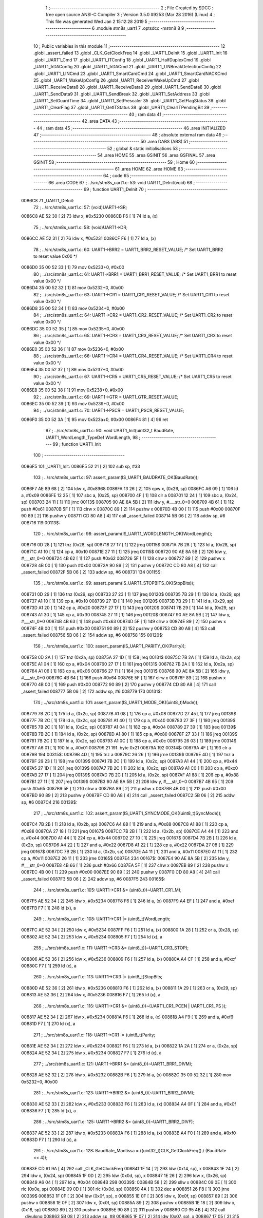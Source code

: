                                       1 ;--------------------------------------------------------
                                      2 ; File Created by SDCC : free open source ANSI-C Compiler
                                      3 ; Version 3.5.0 #9253 (Mar 28 2016) (Linux)
                                      4 ; This file was generated Wed Jan  2 15:12:28 2019
                                      5 ;--------------------------------------------------------
                                      6 	.module stm8s_uart1
                                      7 	.optsdcc -mstm8
                                      8 	
                                      9 ;--------------------------------------------------------
                                     10 ; Public variables in this module
                                     11 ;--------------------------------------------------------
                                     12 	.globl _assert_failed
                                     13 	.globl _CLK_GetClockFreq
                                     14 	.globl _UART1_DeInit
                                     15 	.globl _UART1_Init
                                     16 	.globl _UART1_Cmd
                                     17 	.globl _UART1_ITConfig
                                     18 	.globl _UART1_HalfDuplexCmd
                                     19 	.globl _UART1_IrDAConfig
                                     20 	.globl _UART1_IrDACmd
                                     21 	.globl _UART1_LINBreakDetectionConfig
                                     22 	.globl _UART1_LINCmd
                                     23 	.globl _UART1_SmartCardCmd
                                     24 	.globl _UART1_SmartCardNACKCmd
                                     25 	.globl _UART1_WakeUpConfig
                                     26 	.globl _UART1_ReceiverWakeUpCmd
                                     27 	.globl _UART1_ReceiveData8
                                     28 	.globl _UART1_ReceiveData9
                                     29 	.globl _UART1_SendData8
                                     30 	.globl _UART1_SendData9
                                     31 	.globl _UART1_SendBreak
                                     32 	.globl _UART1_SetAddress
                                     33 	.globl _UART1_SetGuardTime
                                     34 	.globl _UART1_SetPrescaler
                                     35 	.globl _UART1_GetFlagStatus
                                     36 	.globl _UART1_ClearFlag
                                     37 	.globl _UART1_GetITStatus
                                     38 	.globl _UART1_ClearITPendingBit
                                     39 ;--------------------------------------------------------
                                     40 ; ram data
                                     41 ;--------------------------------------------------------
                                     42 	.area DATA
                                     43 ;--------------------------------------------------------
                                     44 ; ram data
                                     45 ;--------------------------------------------------------
                                     46 	.area INITIALIZED
                                     47 ;--------------------------------------------------------
                                     48 ; absolute external ram data
                                     49 ;--------------------------------------------------------
                                     50 	.area DABS (ABS)
                                     51 ;--------------------------------------------------------
                                     52 ; global & static initialisations
                                     53 ;--------------------------------------------------------
                                     54 	.area HOME
                                     55 	.area GSINIT
                                     56 	.area GSFINAL
                                     57 	.area GSINIT
                                     58 ;--------------------------------------------------------
                                     59 ; Home
                                     60 ;--------------------------------------------------------
                                     61 	.area HOME
                                     62 	.area HOME
                                     63 ;--------------------------------------------------------
                                     64 ; code
                                     65 ;--------------------------------------------------------
                                     66 	.area CODE
                                     67 ;	../src/stm8s_uart1.c: 53: void UART1_DeInit(void)
                                     68 ;	-----------------------------------------
                                     69 ;	 function UART1_DeInit
                                     70 ;	-----------------------------------------
      0086C8                         71 _UART1_DeInit:
                                     72 ;	../src/stm8s_uart1.c: 57: (void)UART1->SR;
      0086C8 AE 52 30         [ 2]   73 	ldw	x, #0x5230
      0086CB F6               [ 1]   74 	ld	a, (x)
                                     75 ;	../src/stm8s_uart1.c: 58: (void)UART1->DR;
      0086CC AE 52 31         [ 2]   76 	ldw	x, #0x5231
      0086CF F6               [ 1]   77 	ld	a, (x)
                                     78 ;	../src/stm8s_uart1.c: 60: UART1->BRR2 = UART1_BRR2_RESET_VALUE;  /* Set UART1_BRR2 to reset value 0x00 */
      0086D0 35 00 52 33      [ 1]   79 	mov	0x5233+0, #0x00
                                     80 ;	../src/stm8s_uart1.c: 61: UART1->BRR1 = UART1_BRR1_RESET_VALUE;  /* Set UART1_BRR1 to reset value 0x00 */
      0086D4 35 00 52 32      [ 1]   81 	mov	0x5232+0, #0x00
                                     82 ;	../src/stm8s_uart1.c: 63: UART1->CR1 = UART1_CR1_RESET_VALUE;  /* Set UART1_CR1 to reset value 0x00 */
      0086D8 35 00 52 34      [ 1]   83 	mov	0x5234+0, #0x00
                                     84 ;	../src/stm8s_uart1.c: 64: UART1->CR2 = UART1_CR2_RESET_VALUE;  /* Set UART1_CR2 to reset value 0x00 */
      0086DC 35 00 52 35      [ 1]   85 	mov	0x5235+0, #0x00
                                     86 ;	../src/stm8s_uart1.c: 65: UART1->CR3 = UART1_CR3_RESET_VALUE;  /* Set UART1_CR3 to reset value 0x00 */
      0086E0 35 00 52 36      [ 1]   87 	mov	0x5236+0, #0x00
                                     88 ;	../src/stm8s_uart1.c: 66: UART1->CR4 = UART1_CR4_RESET_VALUE;  /* Set UART1_CR4 to reset value 0x00 */
      0086E4 35 00 52 37      [ 1]   89 	mov	0x5237+0, #0x00
                                     90 ;	../src/stm8s_uart1.c: 67: UART1->CR5 = UART1_CR5_RESET_VALUE;  /* Set UART1_CR5 to reset value 0x00 */
      0086E8 35 00 52 38      [ 1]   91 	mov	0x5238+0, #0x00
                                     92 ;	../src/stm8s_uart1.c: 69: UART1->GTR = UART1_GTR_RESET_VALUE;
      0086EC 35 00 52 39      [ 1]   93 	mov	0x5239+0, #0x00
                                     94 ;	../src/stm8s_uart1.c: 70: UART1->PSCR = UART1_PSCR_RESET_VALUE;
      0086F0 35 00 52 3A      [ 1]   95 	mov	0x523a+0, #0x00
      0086F4 81               [ 4]   96 	ret
                                     97 ;	../src/stm8s_uart1.c: 90: void UART1_Init(uint32_t BaudRate, UART1_WordLength_TypeDef WordLength, 
                                     98 ;	-----------------------------------------
                                     99 ;	 function UART1_Init
                                    100 ;	-----------------------------------------
      0086F5                        101 _UART1_Init:
      0086F5 52 21            [ 2]  102 	sub	sp, #33
                                    103 ;	../src/stm8s_uart1.c: 97: assert_param(IS_UART1_BAUDRATE_OK(BaudRate));
      0086F7 AE 89 68         [ 2]  104 	ldw	x, #0x8968
      0086FA 13 26            [ 2]  105 	cpw	x, (0x26, sp)
      0086FC A6 09            [ 1]  106 	ld	a, #0x09
      0086FE 12 25            [ 1]  107 	sbc	a, (0x25, sp)
      008700 4F               [ 1]  108 	clr	a
      008701 12 24            [ 1]  109 	sbc	a, (0x24, sp)
      008703 24 11            [ 1]  110 	jrnc	00113$
      008705 90 AE 8A 5B      [ 2]  111 	ldw	y, #___str_0+0
      008709 4B 61            [ 1]  112 	push	#0x61
      00870B 5F               [ 1]  113 	clrw	x
      00870C 89               [ 2]  114 	pushw	x
      00870D 4B 00            [ 1]  115 	push	#0x00
      00870F 90 89            [ 2]  116 	pushw	y
      008711 CD 80 A8         [ 4]  117 	call	_assert_failed
      008714 5B 06            [ 2]  118 	addw	sp, #6
      008716                        119 00113$:
                                    120 ;	../src/stm8s_uart1.c: 98: assert_param(IS_UART1_WORDLENGTH_OK(WordLength));
      008716 0D 28            [ 1]  121 	tnz	(0x28, sp)
      008718 27 17            [ 1]  122 	jreq	00115$
      00871A 7B 28            [ 1]  123 	ld	a, (0x28, sp)
      00871C A1 10            [ 1]  124 	cp	a, #0x10
      00871E 27 11            [ 1]  125 	jreq	00115$
      008720 90 AE 8A 5B      [ 2]  126 	ldw	y, #___str_0+0
      008724 4B 62            [ 1]  127 	push	#0x62
      008726 5F               [ 1]  128 	clrw	x
      008727 89               [ 2]  129 	pushw	x
      008728 4B 00            [ 1]  130 	push	#0x00
      00872A 90 89            [ 2]  131 	pushw	y
      00872C CD 80 A8         [ 4]  132 	call	_assert_failed
      00872F 5B 06            [ 2]  133 	addw	sp, #6
      008731                        134 00115$:
                                    135 ;	../src/stm8s_uart1.c: 99: assert_param(IS_UART1_STOPBITS_OK(StopBits));
      008731 0D 29            [ 1]  136 	tnz	(0x29, sp)
      008733 27 23            [ 1]  137 	jreq	00120$
      008735 7B 29            [ 1]  138 	ld	a, (0x29, sp)
      008737 A1 10            [ 1]  139 	cp	a, #0x10
      008739 27 1D            [ 1]  140 	jreq	00120$
      00873B 7B 29            [ 1]  141 	ld	a, (0x29, sp)
      00873D A1 20            [ 1]  142 	cp	a, #0x20
      00873F 27 17            [ 1]  143 	jreq	00120$
      008741 7B 29            [ 1]  144 	ld	a, (0x29, sp)
      008743 A1 30            [ 1]  145 	cp	a, #0x30
      008745 27 11            [ 1]  146 	jreq	00120$
      008747 90 AE 8A 5B      [ 2]  147 	ldw	y, #___str_0+0
      00874B 4B 63            [ 1]  148 	push	#0x63
      00874D 5F               [ 1]  149 	clrw	x
      00874E 89               [ 2]  150 	pushw	x
      00874F 4B 00            [ 1]  151 	push	#0x00
      008751 90 89            [ 2]  152 	pushw	y
      008753 CD 80 A8         [ 4]  153 	call	_assert_failed
      008756 5B 06            [ 2]  154 	addw	sp, #6
      008758                        155 00120$:
                                    156 ;	../src/stm8s_uart1.c: 100: assert_param(IS_UART1_PARITY_OK(Parity));
      008758 0D 2A            [ 1]  157 	tnz	(0x2a, sp)
      00875A 27 1D            [ 1]  158 	jreq	00131$
      00875C 7B 2A            [ 1]  159 	ld	a, (0x2a, sp)
      00875E A1 04            [ 1]  160 	cp	a, #0x04
      008760 27 17            [ 1]  161 	jreq	00131$
      008762 7B 2A            [ 1]  162 	ld	a, (0x2a, sp)
      008764 A1 06            [ 1]  163 	cp	a, #0x06
      008766 27 11            [ 1]  164 	jreq	00131$
      008768 90 AE 8A 5B      [ 2]  165 	ldw	y, #___str_0+0
      00876C 4B 64            [ 1]  166 	push	#0x64
      00876E 5F               [ 1]  167 	clrw	x
      00876F 89               [ 2]  168 	pushw	x
      008770 4B 00            [ 1]  169 	push	#0x00
      008772 90 89            [ 2]  170 	pushw	y
      008774 CD 80 A8         [ 4]  171 	call	_assert_failed
      008777 5B 06            [ 2]  172 	addw	sp, #6
      008779                        173 00131$:
                                    174 ;	../src/stm8s_uart1.c: 101: assert_param(IS_UART1_MODE_OK((uint8_t)Mode));
      008779 7B 2C            [ 1]  175 	ld	a, (0x2c, sp)
      00877B A1 08            [ 1]  176 	cp	a, #0x08
      00877D 27 45            [ 1]  177 	jreq	00139$
      00877F 7B 2C            [ 1]  178 	ld	a, (0x2c, sp)
      008781 A1 40            [ 1]  179 	cp	a, #0x40
      008783 27 3F            [ 1]  180 	jreq	00139$
      008785 7B 2C            [ 1]  181 	ld	a, (0x2c, sp)
      008787 A1 04            [ 1]  182 	cp	a, #0x04
      008789 27 39            [ 1]  183 	jreq	00139$
      00878B 7B 2C            [ 1]  184 	ld	a, (0x2c, sp)
      00878D A1 80            [ 1]  185 	cp	a, #0x80
      00878F 27 33            [ 1]  186 	jreq	00139$
      008791 7B 2C            [ 1]  187 	ld	a, (0x2c, sp)
      008793 A1 0C            [ 1]  188 	cp	a, #0x0c
      008795 26 03            [ 1]  189 	jrne	00314$
      008797 A6 01            [ 1]  190 	ld	a, #0x01
      008799 21                     191 	.byte 0x21
      00879A                        192 00314$:
      00879A 4F               [ 1]  193 	clr	a
      00879B                        194 00315$:
      00879B 4D               [ 1]  195 	tnz	a
      00879C 26 26            [ 1]  196 	jrne	00139$
      00879E 4D               [ 1]  197 	tnz	a
      00879F 26 23            [ 1]  198 	jrne	00139$
      0087A1 7B 2C            [ 1]  199 	ld	a, (0x2c, sp)
      0087A3 A1 44            [ 1]  200 	cp	a, #0x44
      0087A5 27 1D            [ 1]  201 	jreq	00139$
      0087A7 7B 2C            [ 1]  202 	ld	a, (0x2c, sp)
      0087A9 A1 C0            [ 1]  203 	cp	a, #0xc0
      0087AB 27 17            [ 1]  204 	jreq	00139$
      0087AD 7B 2C            [ 1]  205 	ld	a, (0x2c, sp)
      0087AF A1 88            [ 1]  206 	cp	a, #0x88
      0087B1 27 11            [ 1]  207 	jreq	00139$
      0087B3 90 AE 8A 5B      [ 2]  208 	ldw	y, #___str_0+0
      0087B7 4B 65            [ 1]  209 	push	#0x65
      0087B9 5F               [ 1]  210 	clrw	x
      0087BA 89               [ 2]  211 	pushw	x
      0087BB 4B 00            [ 1]  212 	push	#0x00
      0087BD 90 89            [ 2]  213 	pushw	y
      0087BF CD 80 A8         [ 4]  214 	call	_assert_failed
      0087C2 5B 06            [ 2]  215 	addw	sp, #6
      0087C4                        216 00139$:
                                    217 ;	../src/stm8s_uart1.c: 102: assert_param(IS_UART1_SYNCMODE_OK((uint8_t)SyncMode));
      0087C4 7B 2B            [ 1]  218 	ld	a, (0x2b, sp)
      0087C6 A4 88            [ 1]  219 	and	a, #0x88
      0087C8 A1 88            [ 1]  220 	cp	a, #0x88
      0087CA 27 18            [ 1]  221 	jreq	00167$
      0087CC 7B 2B            [ 1]  222 	ld	a, (0x2b, sp)
      0087CE A4 44            [ 1]  223 	and	a, #0x44
      0087D0 A1 44            [ 1]  224 	cp	a, #0x44
      0087D2 27 10            [ 1]  225 	jreq	00167$
      0087D4 7B 2B            [ 1]  226 	ld	a, (0x2b, sp)
      0087D6 A4 22            [ 1]  227 	and	a, #0x22
      0087D8 A1 22            [ 1]  228 	cp	a, #0x22
      0087DA 27 08            [ 1]  229 	jreq	00167$
      0087DC 7B 2B            [ 1]  230 	ld	a, (0x2b, sp)
      0087DE A4 11            [ 1]  231 	and	a, #0x11
      0087E0 A1 11            [ 1]  232 	cp	a, #0x11
      0087E2 26 11            [ 1]  233 	jrne	00165$
      0087E4                        234 00167$:
      0087E4 90 AE 8A 5B      [ 2]  235 	ldw	y, #___str_0+0
      0087E8 4B 66            [ 1]  236 	push	#0x66
      0087EA 5F               [ 1]  237 	clrw	x
      0087EB 89               [ 2]  238 	pushw	x
      0087EC 4B 00            [ 1]  239 	push	#0x00
      0087EE 90 89            [ 2]  240 	pushw	y
      0087F0 CD 80 A8         [ 4]  241 	call	_assert_failed
      0087F3 5B 06            [ 2]  242 	addw	sp, #6
      0087F5                        243 00165$:
                                    244 ;	../src/stm8s_uart1.c: 105: UART1->CR1 &= (uint8_t)(~UART1_CR1_M);  
      0087F5 AE 52 34         [ 2]  245 	ldw	x, #0x5234
      0087F8 F6               [ 1]  246 	ld	a, (x)
      0087F9 A4 EF            [ 1]  247 	and	a, #0xef
      0087FB F7               [ 1]  248 	ld	(x), a
                                    249 ;	../src/stm8s_uart1.c: 108: UART1->CR1 |= (uint8_t)WordLength;
      0087FC AE 52 34         [ 2]  250 	ldw	x, #0x5234
      0087FF F6               [ 1]  251 	ld	a, (x)
      008800 1A 28            [ 1]  252 	or	a, (0x28, sp)
      008802 AE 52 34         [ 2]  253 	ldw	x, #0x5234
      008805 F7               [ 1]  254 	ld	(x), a
                                    255 ;	../src/stm8s_uart1.c: 111: UART1->CR3 &= (uint8_t)(~UART1_CR3_STOP);  
      008806 AE 52 36         [ 2]  256 	ldw	x, #0x5236
      008809 F6               [ 1]  257 	ld	a, (x)
      00880A A4 CF            [ 1]  258 	and	a, #0xcf
      00880C F7               [ 1]  259 	ld	(x), a
                                    260 ;	../src/stm8s_uart1.c: 113: UART1->CR3 |= (uint8_t)StopBits;  
      00880D AE 52 36         [ 2]  261 	ldw	x, #0x5236
      008810 F6               [ 1]  262 	ld	a, (x)
      008811 1A 29            [ 1]  263 	or	a, (0x29, sp)
      008813 AE 52 36         [ 2]  264 	ldw	x, #0x5236
      008816 F7               [ 1]  265 	ld	(x), a
                                    266 ;	../src/stm8s_uart1.c: 116: UART1->CR1 &= (uint8_t)(~(UART1_CR1_PCEN | UART1_CR1_PS  ));  
      008817 AE 52 34         [ 2]  267 	ldw	x, #0x5234
      00881A F6               [ 1]  268 	ld	a, (x)
      00881B A4 F9            [ 1]  269 	and	a, #0xf9
      00881D F7               [ 1]  270 	ld	(x), a
                                    271 ;	../src/stm8s_uart1.c: 118: UART1->CR1 |= (uint8_t)Parity;  
      00881E AE 52 34         [ 2]  272 	ldw	x, #0x5234
      008821 F6               [ 1]  273 	ld	a, (x)
      008822 1A 2A            [ 1]  274 	or	a, (0x2a, sp)
      008824 AE 52 34         [ 2]  275 	ldw	x, #0x5234
      008827 F7               [ 1]  276 	ld	(x), a
                                    277 ;	../src/stm8s_uart1.c: 121: UART1->BRR1 &= (uint8_t)(~UART1_BRR1_DIVM);  
      008828 AE 52 32         [ 2]  278 	ldw	x, #0x5232
      00882B F6               [ 1]  279 	ld	a, (x)
      00882C 35 00 52 32      [ 1]  280 	mov	0x5232+0, #0x00
                                    281 ;	../src/stm8s_uart1.c: 123: UART1->BRR2 &= (uint8_t)(~UART1_BRR2_DIVM);  
      008830 AE 52 33         [ 2]  282 	ldw	x, #0x5233
      008833 F6               [ 1]  283 	ld	a, (x)
      008834 A4 0F            [ 1]  284 	and	a, #0x0f
      008836 F7               [ 1]  285 	ld	(x), a
                                    286 ;	../src/stm8s_uart1.c: 125: UART1->BRR2 &= (uint8_t)(~UART1_BRR2_DIVF);  
      008837 AE 52 33         [ 2]  287 	ldw	x, #0x5233
      00883A F6               [ 1]  288 	ld	a, (x)
      00883B A4 F0            [ 1]  289 	and	a, #0xf0
      00883D F7               [ 1]  290 	ld	(x), a
                                    291 ;	../src/stm8s_uart1.c: 128: BaudRate_Mantissa    = ((uint32_t)CLK_GetClockFreq() / (BaudRate << 4));
      00883E CD 91 9A         [ 4]  292 	call	_CLK_GetClockFreq
      008841 1F 14            [ 2]  293 	ldw	(0x14, sp), x
      008843 1E 24            [ 2]  294 	ldw	x, (0x24, sp)
      008845 1F 0D            [ 2]  295 	ldw	(0x0d, sp), x
      008847 1E 26            [ 2]  296 	ldw	x, (0x26, sp)
      008849 A6 04            [ 1]  297 	ld	a, #0x04
      00884B                        298 00339$:
      00884B 58               [ 2]  299 	sllw	x
      00884C 09 0E            [ 1]  300 	rlc	(0x0e, sp)
      00884E 09 0D            [ 1]  301 	rlc	(0x0d, sp)
      008850 4A               [ 1]  302 	dec	a
      008851 26 F8            [ 1]  303 	jrne	00339$
      008853 1F 0F            [ 2]  304 	ldw	(0x0f, sp), x
      008855 1E 0F            [ 2]  305 	ldw	x, (0x0f, sp)
      008857 89               [ 2]  306 	pushw	x
      008858 1E 0F            [ 2]  307 	ldw	x, (0x0f, sp)
      00885A 89               [ 2]  308 	pushw	x
      00885B 1E 18            [ 2]  309 	ldw	x, (0x18, sp)
      00885D 89               [ 2]  310 	pushw	x
      00885E 90 89            [ 2]  311 	pushw	y
      008860 CD 95 4B         [ 4]  312 	call	__divulong
      008863 5B 08            [ 2]  313 	addw	sp, #8
      008865 1F 07            [ 2]  314 	ldw	(0x07, sp), x
      008867 17 05            [ 2]  315 	ldw	(0x05, sp), y
                                    316 ;	../src/stm8s_uart1.c: 129: BaudRate_Mantissa100 = (((uint32_t)CLK_GetClockFreq() * 100) / (BaudRate << 4));
      008869 CD 91 9A         [ 4]  317 	call	_CLK_GetClockFreq
      00886C 89               [ 2]  318 	pushw	x
      00886D 90 89            [ 2]  319 	pushw	y
      00886F 4B 64            [ 1]  320 	push	#0x64
      008871 5F               [ 1]  321 	clrw	x
      008872 89               [ 2]  322 	pushw	x
      008873 4B 00            [ 1]  323 	push	#0x00
      008875 CD 95 D5         [ 4]  324 	call	__mullong
      008878 5B 08            [ 2]  325 	addw	sp, #8
      00887A 1F 0B            [ 2]  326 	ldw	(0x0b, sp), x
      00887C 1E 0F            [ 2]  327 	ldw	x, (0x0f, sp)
      00887E 89               [ 2]  328 	pushw	x
      00887F 1E 0F            [ 2]  329 	ldw	x, (0x0f, sp)
      008881 89               [ 2]  330 	pushw	x
      008882 1E 0F            [ 2]  331 	ldw	x, (0x0f, sp)
      008884 89               [ 2]  332 	pushw	x
      008885 90 89            [ 2]  333 	pushw	y
      008887 CD 95 4B         [ 4]  334 	call	__divulong
      00888A 5B 08            [ 2]  335 	addw	sp, #8
      00888C 51               [ 1]  336 	exgw	x, y
      00888D 17 03            [ 2]  337 	ldw	(0x03, sp), y
      00888F 02               [ 1]  338 	rlwa	x
      008890 6B 01            [ 1]  339 	ld	(0x01, sp), a
      008892 01               [ 1]  340 	rrwa	x
      008893 9F               [ 1]  341 	ld	a, xl
                                    342 ;	../src/stm8s_uart1.c: 131: UART1->BRR2 |= (uint8_t)((uint8_t)(((BaudRate_Mantissa100 - (BaudRate_Mantissa * 100)) << 4) / 100) & (uint8_t)0x0F); 
      008894 AE 52 33         [ 2]  343 	ldw	x, #0x5233
      008897 88               [ 1]  344 	push	a
      008898 F6               [ 1]  345 	ld	a, (x)
      008899 6B 12            [ 1]  346 	ld	(0x12, sp), a
      00889B 84               [ 1]  347 	pop	a
      00889C 88               [ 1]  348 	push	a
      00889D 1E 08            [ 2]  349 	ldw	x, (0x08, sp)
      00889F 89               [ 2]  350 	pushw	x
      0088A0 1E 08            [ 2]  351 	ldw	x, (0x08, sp)
      0088A2 89               [ 2]  352 	pushw	x
      0088A3 4B 64            [ 1]  353 	push	#0x64
      0088A5 5F               [ 1]  354 	clrw	x
      0088A6 89               [ 2]  355 	pushw	x
      0088A7 4B 00            [ 1]  356 	push	#0x00
      0088A9 CD 95 D5         [ 4]  357 	call	__mullong
      0088AC 5B 08            [ 2]  358 	addw	sp, #8
      0088AE 1F 19            [ 2]  359 	ldw	(0x19, sp), x
      0088B0 17 17            [ 2]  360 	ldw	(0x17, sp), y
      0088B2 84               [ 1]  361 	pop	a
      0088B3 16 03            [ 2]  362 	ldw	y, (0x03, sp)
      0088B5 72 F2 18         [ 2]  363 	subw	y, (0x18, sp)
      0088B8 12 17            [ 1]  364 	sbc	a, (0x17, sp)
      0088BA 97               [ 1]  365 	ld	xl, a
      0088BB 7B 01            [ 1]  366 	ld	a, (0x01, sp)
      0088BD 12 16            [ 1]  367 	sbc	a, (0x16, sp)
      0088BF 95               [ 1]  368 	ld	xh, a
      0088C0 A6 04            [ 1]  369 	ld	a, #0x04
      0088C2                        370 00341$:
      0088C2 90 58            [ 2]  371 	sllw	y
      0088C4 59               [ 2]  372 	rlcw	x
      0088C5 4A               [ 1]  373 	dec	a
      0088C6 26 FA            [ 1]  374 	jrne	00341$
      0088C8 4B 64            [ 1]  375 	push	#0x64
      0088CA 4B 00            [ 1]  376 	push	#0x00
      0088CC 4B 00            [ 1]  377 	push	#0x00
      0088CE 4B 00            [ 1]  378 	push	#0x00
      0088D0 90 89            [ 2]  379 	pushw	y
      0088D2 89               [ 2]  380 	pushw	x
      0088D3 CD 95 4B         [ 4]  381 	call	__divulong
      0088D6 5B 08            [ 2]  382 	addw	sp, #8
      0088D8 9F               [ 1]  383 	ld	a, xl
      0088D9 A4 0F            [ 1]  384 	and	a, #0x0f
      0088DB 1A 11            [ 1]  385 	or	a, (0x11, sp)
      0088DD AE 52 33         [ 2]  386 	ldw	x, #0x5233
      0088E0 F7               [ 1]  387 	ld	(x), a
                                    388 ;	../src/stm8s_uart1.c: 133: UART1->BRR2 |= (uint8_t)((BaudRate_Mantissa >> 4) & (uint8_t)0xF0); 
      0088E1 AE 52 33         [ 2]  389 	ldw	x, #0x5233
      0088E4 F6               [ 1]  390 	ld	a, (x)
      0088E5 6B 21            [ 1]  391 	ld	(0x21, sp), a
      0088E7 1E 07            [ 2]  392 	ldw	x, (0x07, sp)
      0088E9 16 05            [ 2]  393 	ldw	y, (0x05, sp)
      0088EB 90 54            [ 2]  394 	srlw	y
      0088ED 56               [ 2]  395 	rrcw	x
      0088EE 90 54            [ 2]  396 	srlw	y
      0088F0 56               [ 2]  397 	rrcw	x
      0088F1 90 54            [ 2]  398 	srlw	y
      0088F3 56               [ 2]  399 	rrcw	x
      0088F4 90 54            [ 2]  400 	srlw	y
      0088F6 56               [ 2]  401 	rrcw	x
      0088F7 9F               [ 1]  402 	ld	a, xl
      0088F8 A4 F0            [ 1]  403 	and	a, #0xf0
      0088FA 88               [ 1]  404 	push	a
      0088FB 0F 20            [ 1]  405 	clr	(0x20, sp)
      0088FD 5F               [ 1]  406 	clrw	x
      0088FE 84               [ 1]  407 	pop	a
      0088FF 1A 21            [ 1]  408 	or	a, (0x21, sp)
      008901 AE 52 33         [ 2]  409 	ldw	x, #0x5233
      008904 F7               [ 1]  410 	ld	(x), a
                                    411 ;	../src/stm8s_uart1.c: 135: UART1->BRR1 |= (uint8_t)BaudRate_Mantissa;           
      008905 AE 52 32         [ 2]  412 	ldw	x, #0x5232
      008908 F6               [ 1]  413 	ld	a, (x)
      008909 6B 1C            [ 1]  414 	ld	(0x1c, sp), a
      00890B 7B 08            [ 1]  415 	ld	a, (0x08, sp)
      00890D 1A 1C            [ 1]  416 	or	a, (0x1c, sp)
      00890F AE 52 32         [ 2]  417 	ldw	x, #0x5232
      008912 F7               [ 1]  418 	ld	(x), a
                                    419 ;	../src/stm8s_uart1.c: 138: UART1->CR2 &= (uint8_t)~(UART1_CR2_TEN | UART1_CR2_REN); 
      008913 AE 52 35         [ 2]  420 	ldw	x, #0x5235
      008916 F6               [ 1]  421 	ld	a, (x)
      008917 A4 F3            [ 1]  422 	and	a, #0xf3
      008919 F7               [ 1]  423 	ld	(x), a
                                    424 ;	../src/stm8s_uart1.c: 140: UART1->CR3 &= (uint8_t)~(UART1_CR3_CPOL | UART1_CR3_CPHA | UART1_CR3_LBCL); 
      00891A AE 52 36         [ 2]  425 	ldw	x, #0x5236
      00891D F6               [ 1]  426 	ld	a, (x)
      00891E A4 F8            [ 1]  427 	and	a, #0xf8
      008920 F7               [ 1]  428 	ld	(x), a
                                    429 ;	../src/stm8s_uart1.c: 142: UART1->CR3 |= (uint8_t)((uint8_t)SyncMode & (uint8_t)(UART1_CR3_CPOL | 
      008921 AE 52 36         [ 2]  430 	ldw	x, #0x5236
      008924 F6               [ 1]  431 	ld	a, (x)
      008925 6B 1B            [ 1]  432 	ld	(0x1b, sp), a
      008927 7B 2B            [ 1]  433 	ld	a, (0x2b, sp)
      008929 A4 07            [ 1]  434 	and	a, #0x07
      00892B 1A 1B            [ 1]  435 	or	a, (0x1b, sp)
      00892D AE 52 36         [ 2]  436 	ldw	x, #0x5236
      008930 F7               [ 1]  437 	ld	(x), a
                                    438 ;	../src/stm8s_uart1.c: 145: if ((uint8_t)(Mode & UART1_MODE_TX_ENABLE))
      008931 7B 2C            [ 1]  439 	ld	a, (0x2c, sp)
      008933 A5 04            [ 1]  440 	bcp	a, #0x04
      008935 27 09            [ 1]  441 	jreq	00102$
                                    442 ;	../src/stm8s_uart1.c: 148: UART1->CR2 |= (uint8_t)UART1_CR2_TEN;  
      008937 AE 52 35         [ 2]  443 	ldw	x, #0x5235
      00893A F6               [ 1]  444 	ld	a, (x)
      00893B AA 08            [ 1]  445 	or	a, #0x08
      00893D F7               [ 1]  446 	ld	(x), a
      00893E 20 07            [ 2]  447 	jra	00103$
      008940                        448 00102$:
                                    449 ;	../src/stm8s_uart1.c: 153: UART1->CR2 &= (uint8_t)(~UART1_CR2_TEN);  
      008940 AE 52 35         [ 2]  450 	ldw	x, #0x5235
      008943 F6               [ 1]  451 	ld	a, (x)
      008944 A4 F7            [ 1]  452 	and	a, #0xf7
      008946 F7               [ 1]  453 	ld	(x), a
      008947                        454 00103$:
                                    455 ;	../src/stm8s_uart1.c: 155: if ((uint8_t)(Mode & UART1_MODE_RX_ENABLE))
      008947 7B 2C            [ 1]  456 	ld	a, (0x2c, sp)
      008949 A5 08            [ 1]  457 	bcp	a, #0x08
      00894B 27 09            [ 1]  458 	jreq	00105$
                                    459 ;	../src/stm8s_uart1.c: 158: UART1->CR2 |= (uint8_t)UART1_CR2_REN;  
      00894D AE 52 35         [ 2]  460 	ldw	x, #0x5235
      008950 F6               [ 1]  461 	ld	a, (x)
      008951 AA 04            [ 1]  462 	or	a, #0x04
      008953 F7               [ 1]  463 	ld	(x), a
      008954 20 07            [ 2]  464 	jra	00106$
      008956                        465 00105$:
                                    466 ;	../src/stm8s_uart1.c: 163: UART1->CR2 &= (uint8_t)(~UART1_CR2_REN);  
      008956 AE 52 35         [ 2]  467 	ldw	x, #0x5235
      008959 F6               [ 1]  468 	ld	a, (x)
      00895A A4 FB            [ 1]  469 	and	a, #0xfb
      00895C F7               [ 1]  470 	ld	(x), a
      00895D                        471 00106$:
                                    472 ;	../src/stm8s_uart1.c: 167: if ((uint8_t)(SyncMode & UART1_SYNCMODE_CLOCK_DISABLE))
      00895D 0D 2B            [ 1]  473 	tnz	(0x2b, sp)
      00895F 2A 09            [ 1]  474 	jrpl	00108$
                                    475 ;	../src/stm8s_uart1.c: 170: UART1->CR3 &= (uint8_t)(~UART1_CR3_CKEN); 
      008961 AE 52 36         [ 2]  476 	ldw	x, #0x5236
      008964 F6               [ 1]  477 	ld	a, (x)
      008965 A4 F7            [ 1]  478 	and	a, #0xf7
      008967 F7               [ 1]  479 	ld	(x), a
      008968 20 10            [ 2]  480 	jra	00110$
      00896A                        481 00108$:
                                    482 ;	../src/stm8s_uart1.c: 174: UART1->CR3 |= (uint8_t)((uint8_t)SyncMode & UART1_CR3_CKEN);
      00896A AE 52 36         [ 2]  483 	ldw	x, #0x5236
      00896D F6               [ 1]  484 	ld	a, (x)
      00896E 6B 1A            [ 1]  485 	ld	(0x1a, sp), a
      008970 7B 2B            [ 1]  486 	ld	a, (0x2b, sp)
      008972 A4 08            [ 1]  487 	and	a, #0x08
      008974 1A 1A            [ 1]  488 	or	a, (0x1a, sp)
      008976 AE 52 36         [ 2]  489 	ldw	x, #0x5236
      008979 F7               [ 1]  490 	ld	(x), a
      00897A                        491 00110$:
      00897A 5B 21            [ 2]  492 	addw	sp, #33
      00897C 81               [ 4]  493 	ret
                                    494 ;	../src/stm8s_uart1.c: 184: void UART1_Cmd(FunctionalState NewState)
                                    495 ;	-----------------------------------------
                                    496 ;	 function UART1_Cmd
                                    497 ;	-----------------------------------------
      00897D                        498 _UART1_Cmd:
                                    499 ;	../src/stm8s_uart1.c: 186: if (NewState != DISABLE)
      00897D 0D 03            [ 1]  500 	tnz	(0x03, sp)
      00897F 27 09            [ 1]  501 	jreq	00102$
                                    502 ;	../src/stm8s_uart1.c: 189: UART1->CR1 &= (uint8_t)(~UART1_CR1_UARTD); 
      008981 AE 52 34         [ 2]  503 	ldw	x, #0x5234
      008984 F6               [ 1]  504 	ld	a, (x)
      008985 A4 DF            [ 1]  505 	and	a, #0xdf
      008987 F7               [ 1]  506 	ld	(x), a
      008988 20 07            [ 2]  507 	jra	00104$
      00898A                        508 00102$:
                                    509 ;	../src/stm8s_uart1.c: 194: UART1->CR1 |= UART1_CR1_UARTD;  
      00898A AE 52 34         [ 2]  510 	ldw	x, #0x5234
      00898D F6               [ 1]  511 	ld	a, (x)
      00898E AA 20            [ 1]  512 	or	a, #0x20
      008990 F7               [ 1]  513 	ld	(x), a
      008991                        514 00104$:
      008991 81               [ 4]  515 	ret
                                    516 ;	../src/stm8s_uart1.c: 211: void UART1_ITConfig(UART1_IT_TypeDef UART1_IT, FunctionalState NewState)
                                    517 ;	-----------------------------------------
                                    518 ;	 function UART1_ITConfig
                                    519 ;	-----------------------------------------
      008992                        520 _UART1_ITConfig:
                                    521 ;	../src/stm8s_uart1.c: 259: }
      008992 81               [ 4]  522 	ret
                                    523 ;	../src/stm8s_uart1.c: 267: void UART1_HalfDuplexCmd(FunctionalState NewState)
                                    524 ;	-----------------------------------------
                                    525 ;	 function UART1_HalfDuplexCmd
                                    526 ;	-----------------------------------------
      008993                        527 _UART1_HalfDuplexCmd:
                                    528 ;	../src/stm8s_uart1.c: 281: }
      008993 81               [ 4]  529 	ret
                                    530 ;	../src/stm8s_uart1.c: 289: void UART1_IrDAConfig(UART1_IrDAMode_TypeDef UART1_IrDAMode)
                                    531 ;	-----------------------------------------
                                    532 ;	 function UART1_IrDAConfig
                                    533 ;	-----------------------------------------
      008994                        534 _UART1_IrDAConfig:
                                    535 ;	../src/stm8s_uart1.c: 303: }
      008994 81               [ 4]  536 	ret
                                    537 ;	../src/stm8s_uart1.c: 311: void UART1_IrDACmd(FunctionalState NewState)
                                    538 ;	-----------------------------------------
                                    539 ;	 function UART1_IrDACmd
                                    540 ;	-----------------------------------------
      008995                        541 _UART1_IrDACmd:
                                    542 ;	../src/stm8s_uart1.c: 328: }
      008995 81               [ 4]  543 	ret
                                    544 ;	../src/stm8s_uart1.c: 337: void UART1_LINBreakDetectionConfig(UART1_LINBreakDetectionLength_TypeDef UART1_LINBreakDetectionLength)
                                    545 ;	-----------------------------------------
                                    546 ;	 function UART1_LINBreakDetectionConfig
                                    547 ;	-----------------------------------------
      008996                        548 _UART1_LINBreakDetectionConfig:
                                    549 ;	../src/stm8s_uart1.c: 351: }
      008996 81               [ 4]  550 	ret
                                    551 ;	../src/stm8s_uart1.c: 359: void UART1_LINCmd(FunctionalState NewState)
                                    552 ;	-----------------------------------------
                                    553 ;	 function UART1_LINCmd
                                    554 ;	-----------------------------------------
      008997                        555 _UART1_LINCmd:
                                    556 ;	../src/stm8s_uart1.c: 375: }
      008997 81               [ 4]  557 	ret
                                    558 ;	../src/stm8s_uart1.c: 383: void UART1_SmartCardCmd(FunctionalState NewState)
                                    559 ;	-----------------------------------------
                                    560 ;	 function UART1_SmartCardCmd
                                    561 ;	-----------------------------------------
      008998                        562 _UART1_SmartCardCmd:
                                    563 ;	../src/stm8s_uart1.c: 399: }
      008998 81               [ 4]  564 	ret
                                    565 ;	../src/stm8s_uart1.c: 408: void UART1_SmartCardNACKCmd(FunctionalState NewState)
                                    566 ;	-----------------------------------------
                                    567 ;	 function UART1_SmartCardNACKCmd
                                    568 ;	-----------------------------------------
      008999                        569 _UART1_SmartCardNACKCmd:
                                    570 ;	../src/stm8s_uart1.c: 424: }
      008999 81               [ 4]  571 	ret
                                    572 ;	../src/stm8s_uart1.c: 432: void UART1_WakeUpConfig(UART1_WakeUp_TypeDef UART1_WakeUp)
                                    573 ;	-----------------------------------------
                                    574 ;	 function UART1_WakeUpConfig
                                    575 ;	-----------------------------------------
      00899A                        576 _UART1_WakeUpConfig:
                                    577 ;	../src/stm8s_uart1.c: 440: }
      00899A 81               [ 4]  578 	ret
                                    579 ;	../src/stm8s_uart1.c: 448: void UART1_ReceiverWakeUpCmd(FunctionalState NewState)
                                    580 ;	-----------------------------------------
                                    581 ;	 function UART1_ReceiverWakeUpCmd
                                    582 ;	-----------------------------------------
      00899B                        583 _UART1_ReceiverWakeUpCmd:
                                    584 ;	../src/stm8s_uart1.c: 464: }
      00899B 81               [ 4]  585 	ret
                                    586 ;	../src/stm8s_uart1.c: 471: uint8_t UART1_ReceiveData8(void)
                                    587 ;	-----------------------------------------
                                    588 ;	 function UART1_ReceiveData8
                                    589 ;	-----------------------------------------
      00899C                        590 _UART1_ReceiveData8:
                                    591 ;	../src/stm8s_uart1.c: 473: return ((uint8_t)UART1->DR);
      00899C AE 52 31         [ 2]  592 	ldw	x, #0x5231
      00899F F6               [ 1]  593 	ld	a, (x)
      0089A0 81               [ 4]  594 	ret
                                    595 ;	../src/stm8s_uart1.c: 481: uint16_t UART1_ReceiveData9(void)
                                    596 ;	-----------------------------------------
                                    597 ;	 function UART1_ReceiveData9
                                    598 ;	-----------------------------------------
      0089A1                        599 _UART1_ReceiveData9:
                                    600 ;	../src/stm8s_uart1.c: 489: }
      0089A1 81               [ 4]  601 	ret
                                    602 ;	../src/stm8s_uart1.c: 496: void UART1_SendData8(uint8_t Data)
                                    603 ;	-----------------------------------------
                                    604 ;	 function UART1_SendData8
                                    605 ;	-----------------------------------------
      0089A2                        606 _UART1_SendData8:
                                    607 ;	../src/stm8s_uart1.c: 499: UART1->DR = Data;
      0089A2 AE 52 31         [ 2]  608 	ldw	x, #0x5231
      0089A5 7B 03            [ 1]  609 	ld	a, (0x03, sp)
      0089A7 F7               [ 1]  610 	ld	(x), a
      0089A8 81               [ 4]  611 	ret
                                    612 ;	../src/stm8s_uart1.c: 508: void UART1_SendData9(uint16_t Data)
                                    613 ;	-----------------------------------------
                                    614 ;	 function UART1_SendData9
                                    615 ;	-----------------------------------------
      0089A9                        616 _UART1_SendData9:
                                    617 ;	../src/stm8s_uart1.c: 518: }
      0089A9 81               [ 4]  618 	ret
                                    619 ;	../src/stm8s_uart1.c: 525: void UART1_SendBreak(void)
                                    620 ;	-----------------------------------------
                                    621 ;	 function UART1_SendBreak
                                    622 ;	-----------------------------------------
      0089AA                        623 _UART1_SendBreak:
                                    624 ;	../src/stm8s_uart1.c: 530: }
      0089AA 81               [ 4]  625 	ret
                                    626 ;	../src/stm8s_uart1.c: 537: void UART1_SetAddress(uint8_t UART1_Address)
                                    627 ;	-----------------------------------------
                                    628 ;	 function UART1_SetAddress
                                    629 ;	-----------------------------------------
      0089AB                        630 _UART1_SetAddress:
                                    631 ;	../src/stm8s_uart1.c: 548: }
      0089AB 81               [ 4]  632 	ret
                                    633 ;	../src/stm8s_uart1.c: 556: void UART1_SetGuardTime(uint8_t UART1_GuardTime)
                                    634 ;	-----------------------------------------
                                    635 ;	 function UART1_SetGuardTime
                                    636 ;	-----------------------------------------
      0089AC                        637 _UART1_SetGuardTime:
                                    638 ;	../src/stm8s_uart1.c: 562: }
      0089AC 81               [ 4]  639 	ret
                                    640 ;	../src/stm8s_uart1.c: 586: void UART1_SetPrescaler(uint8_t UART1_Prescaler)
                                    641 ;	-----------------------------------------
                                    642 ;	 function UART1_SetPrescaler
                                    643 ;	-----------------------------------------
      0089AD                        644 _UART1_SetPrescaler:
                                    645 ;	../src/stm8s_uart1.c: 592: }
      0089AD 81               [ 4]  646 	ret
                                    647 ;	../src/stm8s_uart1.c: 600: FlagStatus UART1_GetFlagStatus(UART1_Flag_TypeDef UART1_FLAG)
                                    648 ;	-----------------------------------------
                                    649 ;	 function UART1_GetFlagStatus
                                    650 ;	-----------------------------------------
      0089AE                        651 _UART1_GetFlagStatus:
      0089AE 89               [ 2]  652 	pushw	x
                                    653 ;	../src/stm8s_uart1.c: 605: assert_param(IS_UART1_FLAG_OK(UART1_FLAG));
      0089AF 1E 05            [ 2]  654 	ldw	x, (0x05, sp)
      0089B1 A3 01 01         [ 2]  655 	cpw	x, #0x0101
      0089B4 26 06            [ 1]  656 	jrne	00208$
      0089B6 A6 01            [ 1]  657 	ld	a, #0x01
      0089B8 6B 01            [ 1]  658 	ld	(0x01, sp), a
      0089BA 20 02            [ 2]  659 	jra	00209$
      0089BC                        660 00208$:
      0089BC 0F 01            [ 1]  661 	clr	(0x01, sp)
      0089BE                        662 00209$:
      0089BE 1E 05            [ 2]  663 	ldw	x, (0x05, sp)
      0089C0 A3 02 10         [ 2]  664 	cpw	x, #0x0210
      0089C3 26 03            [ 1]  665 	jrne	00211$
      0089C5 A6 01            [ 1]  666 	ld	a, #0x01
      0089C7 21                     667 	.byte 0x21
      0089C8                        668 00211$:
      0089C8 4F               [ 1]  669 	clr	a
      0089C9                        670 00212$:
      0089C9 1E 05            [ 2]  671 	ldw	x, (0x05, sp)
      0089CB A3 00 80         [ 2]  672 	cpw	x, #0x0080
      0089CE 27 4B            [ 1]  673 	jreq	00119$
      0089D0 1E 05            [ 2]  674 	ldw	x, (0x05, sp)
      0089D2 A3 00 40         [ 2]  675 	cpw	x, #0x0040
      0089D5 27 44            [ 1]  676 	jreq	00119$
      0089D7 1E 05            [ 2]  677 	ldw	x, (0x05, sp)
      0089D9 A3 00 20         [ 2]  678 	cpw	x, #0x0020
      0089DC 27 3D            [ 1]  679 	jreq	00119$
      0089DE 1E 05            [ 2]  680 	ldw	x, (0x05, sp)
      0089E0 A3 00 10         [ 2]  681 	cpw	x, #0x0010
      0089E3 27 36            [ 1]  682 	jreq	00119$
      0089E5 1E 05            [ 2]  683 	ldw	x, (0x05, sp)
      0089E7 A3 00 08         [ 2]  684 	cpw	x, #0x0008
      0089EA 27 2F            [ 1]  685 	jreq	00119$
      0089EC 1E 05            [ 2]  686 	ldw	x, (0x05, sp)
      0089EE A3 00 04         [ 2]  687 	cpw	x, #0x0004
      0089F1 27 28            [ 1]  688 	jreq	00119$
      0089F3 1E 05            [ 2]  689 	ldw	x, (0x05, sp)
      0089F5 A3 00 02         [ 2]  690 	cpw	x, #0x0002
      0089F8 27 21            [ 1]  691 	jreq	00119$
      0089FA 1E 05            [ 2]  692 	ldw	x, (0x05, sp)
      0089FC A3 00 01         [ 2]  693 	cpw	x, #0x0001
      0089FF 27 1A            [ 1]  694 	jreq	00119$
      008A01 0D 01            [ 1]  695 	tnz	(0x01, sp)
      008A03 26 16            [ 1]  696 	jrne	00119$
      008A05 4D               [ 1]  697 	tnz	a
      008A06 26 13            [ 1]  698 	jrne	00119$
      008A08 90 AE 8A 5B      [ 2]  699 	ldw	y, #___str_0+0
      008A0C 88               [ 1]  700 	push	a
      008A0D 4B 5D            [ 1]  701 	push	#0x5d
      008A0F 4B 02            [ 1]  702 	push	#0x02
      008A11 5F               [ 1]  703 	clrw	x
      008A12 89               [ 2]  704 	pushw	x
      008A13 90 89            [ 2]  705 	pushw	y
      008A15 CD 80 A8         [ 4]  706 	call	_assert_failed
      008A18 5B 06            [ 2]  707 	addw	sp, #6
      008A1A 84               [ 1]  708 	pop	a
      008A1B                        709 00119$:
                                    710 ;	../src/stm8s_uart1.c: 611: if ((UART1->CR4 & (uint8_t)UART1_FLAG) != (uint8_t)0x00)
      008A1B 88               [ 1]  711 	push	a
      008A1C 7B 07            [ 1]  712 	ld	a, (0x07, sp)
      008A1E 6B 03            [ 1]  713 	ld	(0x03, sp), a
      008A20 84               [ 1]  714 	pop	a
                                    715 ;	../src/stm8s_uart1.c: 609: if (UART1_FLAG == UART1_FLAG_LBDF)
      008A21 4D               [ 1]  716 	tnz	a
      008A22 27 10            [ 1]  717 	jreq	00114$
                                    718 ;	../src/stm8s_uart1.c: 611: if ((UART1->CR4 & (uint8_t)UART1_FLAG) != (uint8_t)0x00)
      008A24 AE 52 37         [ 2]  719 	ldw	x, #0x5237
      008A27 F6               [ 1]  720 	ld	a, (x)
      008A28 14 02            [ 1]  721 	and	a, (0x02, sp)
      008A2A 4D               [ 1]  722 	tnz	a
      008A2B 27 04            [ 1]  723 	jreq	00102$
                                    724 ;	../src/stm8s_uart1.c: 614: status = SET;
      008A2D A6 01            [ 1]  725 	ld	a, #0x01
      008A2F 20 24            [ 2]  726 	jra	00115$
      008A31                        727 00102$:
                                    728 ;	../src/stm8s_uart1.c: 619: status = RESET;
      008A31 4F               [ 1]  729 	clr	a
      008A32 20 21            [ 2]  730 	jra	00115$
      008A34                        731 00114$:
                                    732 ;	../src/stm8s_uart1.c: 622: else if (UART1_FLAG == UART1_FLAG_SBK)
      008A34 0D 01            [ 1]  733 	tnz	(0x01, sp)
      008A36 27 10            [ 1]  734 	jreq	00111$
                                    735 ;	../src/stm8s_uart1.c: 624: if ((UART1->CR2 & (uint8_t)UART1_FLAG) != (uint8_t)0x00)
      008A38 AE 52 35         [ 2]  736 	ldw	x, #0x5235
      008A3B F6               [ 1]  737 	ld	a, (x)
      008A3C 14 02            [ 1]  738 	and	a, (0x02, sp)
      008A3E 4D               [ 1]  739 	tnz	a
      008A3F 27 04            [ 1]  740 	jreq	00105$
                                    741 ;	../src/stm8s_uart1.c: 627: status = SET;
      008A41 A6 01            [ 1]  742 	ld	a, #0x01
      008A43 20 10            [ 2]  743 	jra	00115$
      008A45                        744 00105$:
                                    745 ;	../src/stm8s_uart1.c: 632: status = RESET;
      008A45 4F               [ 1]  746 	clr	a
      008A46 20 0D            [ 2]  747 	jra	00115$
      008A48                        748 00111$:
                                    749 ;	../src/stm8s_uart1.c: 637: if ((UART1->SR & (uint8_t)UART1_FLAG) != (uint8_t)0x00)
      008A48 AE 52 30         [ 2]  750 	ldw	x, #0x5230
      008A4B F6               [ 1]  751 	ld	a, (x)
      008A4C 14 02            [ 1]  752 	and	a, (0x02, sp)
      008A4E 4D               [ 1]  753 	tnz	a
      008A4F 27 03            [ 1]  754 	jreq	00108$
                                    755 ;	../src/stm8s_uart1.c: 640: status = SET;
      008A51 A6 01            [ 1]  756 	ld	a, #0x01
                                    757 ;	../src/stm8s_uart1.c: 645: status = RESET;
      008A53 21                     758 	.byte 0x21
      008A54                        759 00108$:
      008A54 4F               [ 1]  760 	clr	a
      008A55                        761 00115$:
                                    762 ;	../src/stm8s_uart1.c: 649: return status;
      008A55 85               [ 2]  763 	popw	x
      008A56 81               [ 4]  764 	ret
                                    765 ;	../src/stm8s_uart1.c: 678: void UART1_ClearFlag(UART1_Flag_TypeDef UART1_FLAG)
                                    766 ;	-----------------------------------------
                                    767 ;	 function UART1_ClearFlag
                                    768 ;	-----------------------------------------
      008A57                        769 _UART1_ClearFlag:
                                    770 ;	../src/stm8s_uart1.c: 694: }
      008A57 81               [ 4]  771 	ret
                                    772 ;	../src/stm8s_uart1.c: 709: ITStatus UART1_GetITStatus(UART1_IT_TypeDef UART1_IT)
                                    773 ;	-----------------------------------------
                                    774 ;	 function UART1_GetITStatus
                                    775 ;	-----------------------------------------
      008A58                        776 _UART1_GetITStatus:
                                    777 ;	../src/stm8s_uart1.c: 784: return 0;
      008A58 4F               [ 1]  778 	clr	a
      008A59 81               [ 4]  779 	ret
                                    780 ;	../src/stm8s_uart1.c: 812: void UART1_ClearITPendingBit(UART1_IT_TypeDef UART1_IT)
                                    781 ;	-----------------------------------------
                                    782 ;	 function UART1_ClearITPendingBit
                                    783 ;	-----------------------------------------
      008A5A                        784 _UART1_ClearITPendingBit:
                                    785 ;	../src/stm8s_uart1.c: 828: }
      008A5A 81               [ 4]  786 	ret
                                    787 	.area CODE
      008A5B                        788 ___str_0:
      008A5B 2E 2E 2F 73 72 63 2F   789 	.ascii "../src/stm8s_uart1.c"
             73 74 6D 38 73 5F 75
             61 72 74 31 2E 63
      008A6F 00                     790 	.db 0x00
                                    791 	.area INITIALIZER
                                    792 	.area CABS (ABS)
